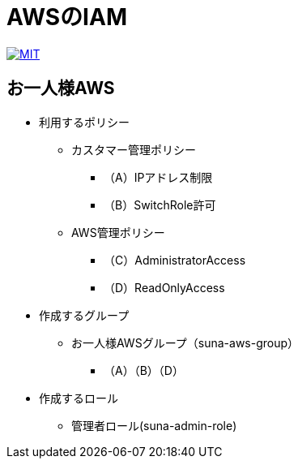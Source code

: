 = AWSのIAM

image:https://img.shields.io/badge/license-MIT-blue.svg[MIT, link=LICENSE]

== お一人様AWS

* 利用するポリシー
** カスタマー管理ポリシー
*** （A）IPアドレス制限
*** （B）SwitchRole許可
** AWS管理ポリシー
*** （C）AdministratorAccess
*** （D）ReadOnlyAccess

* 作成するグループ
** お一人様AWSグループ（suna-aws-group）
*** （A）（B）（D）

* 作成するロール
** 管理者ロール(suna-admin-role)
